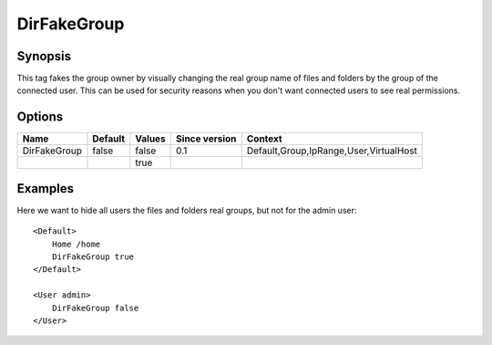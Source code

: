DirFakeGroup
============

Synopsis
--------
This tag fakes the group owner by visually changing the real group name of files and folders by the group of the connected user. This can be used for security reasons when you don't want connected users to see real permissions.

Options
-------

============ ========= ======== ============= =======
Name         Default   Values   Since version Context
============ ========= ======== ============= =======
DirFakeGroup false     false    0.1           Default,Group,IpRange,User,VirtualHost
\                      true
============ ========= ======== ============= =======

Examples
--------
Here we want to hide all users the files and folders real groups, but not for the admin user::

    <Default>
        Home /home
        DirFakeGroup true
    </Default>

    <User admin>
        DirFakeGroup false
    </User>
